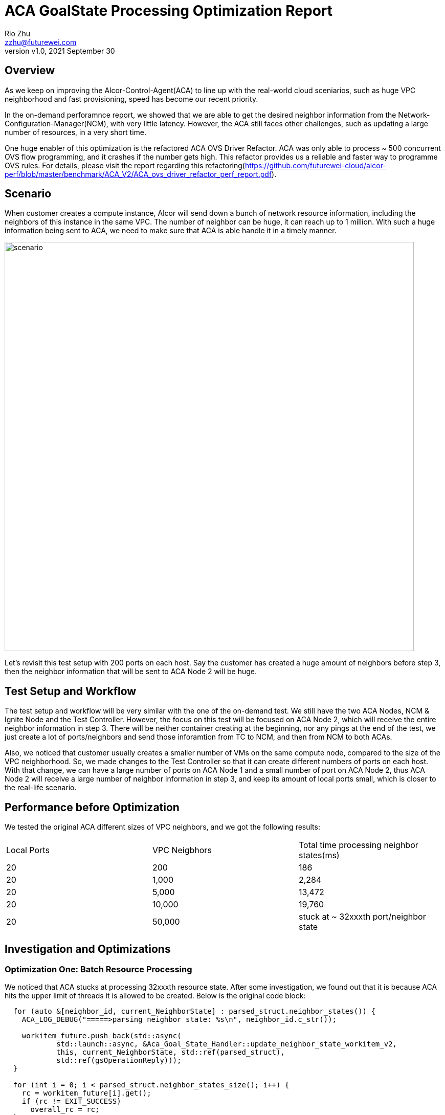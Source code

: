 = ACA GoalState Processing Optimization Report
:revnumber: v1.0
:revdate: 2021 September 30
:author: Rio Zhu
:email: zzhu@futurewei.com

:toc: right
:imagesdir: images

== Overview

As we keep on improving the Alcor-Control-Agent(ACA) to line up with the real-world cloud sceniarios, such as huge VPC neighborhood and fast provisioning, speed has become our recent priority. 

In the on-demand perforamnce report, we showed that we are able to get the desired neighbor information from the Network-Configuration-Manager(NCM), with very little latency. However, the ACA still faces other challenges, such as updating a large number of resources, in a very short time.

One huge enabler of this optimization is the refactored ACA OVS Driver Refactor. ACA was only able to process ~ 500 concurrent OVS flow programming, and it crashes if the number gets high. This refactor provides us a reliable and faster way to programme OVS rules. For details, please visit the report regarding this refactoring(https://github.com/futurewei-cloud/alcor-perf/blob/master/benchmark/ACA_V2/ACA_ovs_driver_refactor_perf_report.pdf).

== Scenario

When customer creates a compute instance, Alcor will send down a bunch of network resource information, including the neighbors of this instance in the same VPC. The number of neighbor can be huge, it can reach up to 1 million. With such a huge information being sent to ACA, we need to make sure that ACA is able handle it in a timely manner.

image::ncm_aca_test_setup_200_ports.png[scenario, 800]

Let's revisit this test setup with 200 ports on each host. Say the customer has created a huge amount of neighbors before step 3, then the neighbor information that will be sent to ACA Node 2 will be huge.

== Test Setup and Workflow

The test setup and workflow will be very similar with the one of the on-demand test. We still have the two ACA Nodes, NCM & Ignite Node and the Test Controller. However, the focus on this test will be focused on ACA Node 2, which will receive the entire neighbor information in step 3. There will be neither container creating at the beginning, nor any pings at the end of the test, we just create a lot of ports/neighbors and send those inforamtion from TC to NCM, and then from NCM to both ACAs.

Also, we noticed that customer usually creates a smaller number of VMs on the same compute node, compared to the size of the VPC neighborhood. So, we made changes to the Test Controller so that it can create different numbers of ports on each host. With that change, we can have a large number of ports on ACA Node 1 and a small number of port on ACA Node 2, thus ACA Node 2 will receive a large number of neighbor information in step 3, and keep its amount of local ports small, which is closer to the real-life scenario.

== Performance before Optimization

We tested the original ACA different sizes of VPC neighbors, and we got the following results:

|===
|Local Ports|VPC Neigbhors|Total time processing neighbor states(ms)
|20|200|186
|20|1,000|2,284
|20|5,000|13,472
|20|10,000|19,760
|20|50,000|stuck at ~ 32xxxth port/neighbor state
|===

== Investigation and Optimizations

=== Optimization One: Batch Resource Processing

We noticed that ACA stucks at processing 32xxxth resource state. After some investigation, we found out that it is because ACA hits the upper limit of threads it is allowed to be created. Below is the original code block:

....
  for (auto &[neighbor_id, current_NeighborState] : parsed_struct.neighbor_states()) {
    ACA_LOG_DEBUG("=====>parsing neighbor state: %s\n", neighbor_id.c_str());

    workitem_future.push_back(std::async(
            std::launch::async, &Aca_Goal_State_Handler::update_neighbor_state_workitem_v2,
            this, current_NeighborState, std::ref(parsed_struct),
            std::ref(gsOperationReply)));
  }

  for (int i = 0; i < parsed_struct.neighbor_states_size(); i++) {
    rc = workitem_future[i].get();
    if (rc != EXIT_SUCCESS)
      overall_rc = rc;
  }
....

In the above for loop, ACA spawns a new thread for each Neighbor State, and when the amount of neighbor states reachers the upper limit of threads it is allowed to be created(~ 32xxx), ACA gets stuck.

To solve this problem, we introduced batch concurrent processing for resoruce states. We set the batch size to be 10,000(as this size is allowed based on the results above), and we divide a huge number of resource states into batches, and process each batch concurrently. This approach is kind of a mix of concurrent and sequential, ACA sequentially process each batch, and all the resource states in the same batch are processed concurrently.

With this change we are able to test much bigger sizes of VPC neighbors, and the following are the results:

|===
|Local Ports|VPC Neigbhors|Total time processing neighbor states(ms)
|20|200|171
|20|1,000|574
|20|5,000|2,290
|20|10,000|4,453
|20|50,000|21,893
|20|100,000|44,300
|20|500,000|246,603
|20|1,000,000|587,553
|===

However, we later found out that there was a bug in our implementation, which made the whole processing sequential. We fixed that bug later, but we keep the above numbers, as a reference of sequential processing. Also, we confirmed that ACA is able to process 1 million resource states, but it is not fast. Below is the what the same piece of code looks like, after implementing batch processing correctly:

....
  int count = 1;

  for (auto &[neighbor_id, current_NeighborState] : parsed_struct.neighbor_states()) {
    ACA_LOG_DEBUG("=====>parsing neighbor state: %s\n", neighbor_id.c_str());

    workitem_future.push_back(std::async(
            std::launch::async, &Aca_Goal_State_Handler::update_neighbor_state_workitem_v2,
            this, current_NeighborState, std::ref(parsed_struct),
            std::ref(gsOperationReply)));
    if (count % resource_state_processing_batch_size == 0) {
      for (int i = 0 ; i < workitem_future.size(); i++){
        rc = workitem_future[i].get();
        if (rc != EXIT_SUCCESS){
          overall_rc = rc;
        }
      }
      workitem_future.clear();
      count = 1;
    } else {
      count++;
    }
  }

  for (int i = 0; i < workitem_future.size(); i++) {
    rc = workitem_future[i].get();
    if (rc != EXIT_SUCCESS)
      overall_rc = rc;
  }
....

=== Optimization Two: Parallel Processing with Logging Disabled

With the bug in the batch processing fixed, we tried to identify other bottlenecks in the original ACA. Our main tool was to record a lot of timestamps in different places of the code path, and we compute and print out the elapsed times for different section of the code path and we try to identify the bottlenecks based on the print out. We've been doing it since the on-demand optimization, and it worked well so far. However, we found out that not only this provides inaccurate information in some cases(we see different values for the same varialbe, without changing it in the code), but this intensive timestamp collection and logging will serverly slow down the ACA.

To optimize this, we removed most of the timestamp collecting in the code path, and we changed the logging so that the DEBUG level messages, which makes up the majority of all logging messages, only get logged and printed out when the ACA's debug mode is on, and it stays quiet in other situaitons.

With the above approaches combined, we performed out test again and we got the following numbers:

|===
|Local Ports|VPC Neigbhors|Total time processing neighbor states(ms)
|20|200|14
|20|1,000|112
|20|5,000|261
|20|10,000|534
|20|50,000|2,589
|20|100,000|5,195
|20|500,000|26,617
|20|1,000,000|55,369
|===

We can see that, with our optimizations on batching and logging, we achived ~ 10x performance improvement. It also shows that ACA is able to update 1 million neighbor states, within one minute.

== One More Test

In our privious tests, the kind of neighbor we've been testing are L2 neighbors, meaning that each neighbor will have one OVS rule installed. We would like to see how ACA performs when dealing with L3 neighbors, each of which will have two OVS rules installed. Will be time needed be doubled? With this doubt in mind, we modified the Test Controller, and performed the L3 neigbhor test. Here is what we got:

|===
|Local Ports|VPC Neigbhors|Total time processing neighbor states(ms)
|20|200|33
|20|1,000|113
|20|5,000|279
|20|10,000|567
|20|50,000|2,782
|20|100,000|5,396
|20|500,000|27,577
|20|1,000,000|55,460
|===

To our surprise, it didn't take double of the time, but almost the same amount of time. We think that's because the OVS driver layer refactor make the OVS programmer concurrent and very fast, that's why the L2 and L3 neighbor tests have very similar performances.

== Conclusions

The recent round of optimization done on ACA, which includes batch processing of resource states, eliminating a lot of timestamp collectings and elapsed time calculations, and improving ACA's logging machanism, enabled ACA to process resource states of a VPC neighborhood in a timely manner. Below is a graph for comparison between performances before, during and after optimizations:

image::neighbor_state_processing_performance_comparison.png[performance_comparison, 800]


== Future Improvements

With what we've learnt during this round of optimizations, we have the following future improvements:

. Improve *multi-threading handling* in ACA. Currently, each module that needs multi-threading has its own thread-pool/way to spawn new threads, we need to have a way to unify them, in order to prevent any chaos when number of threads gets high.
. Improving *performance profiling*. As mentioned above, we've been relying on timestamp collecting and logging the elapsed time to profile/identify bottlenecks in ACA, and in this round of optimization we already see the down side of it. A better way to profiling will be esseential for any future optimizations(e.g., in the OpenTracing/OpenTelemetry framework).
. Improving *logging*. We found out that intensive logging will hurt the performance of ACA, especially when ACA is processing a large number of resource states. For now, we make the DEBUG loggings only print out when the debug mode is on, which contributes to a better performance, but also turned ACA into a 'black box', as we only know the result of an resource state update,  but not the process of it. There should be a better way to do this, so that we don't have to lose a lot of performance, but we can still know about some, if not all, about the update process.
. Further *latency cutting*. We did some more experiments and we found out that, when testing with 1 million neighbors, the time spent on the OVS programming(the under layer) is actually very small, compared with the stime spent in other places in ACA(the upper layer). In one test, we saw that ACA took ~ 50 seconds to process the 1 million neighbor states, with the OVS programming code completely commented out. This result indicates that we have a lot of room to improve in the upper layer:

image::upper_under_distrubution.png[uppper_under_distribution, 800]

In order to understand why the upper layer is taking so much time, we need better understanding of the ACA. Major refactoring/redesign might be necesary for further optimizations.
